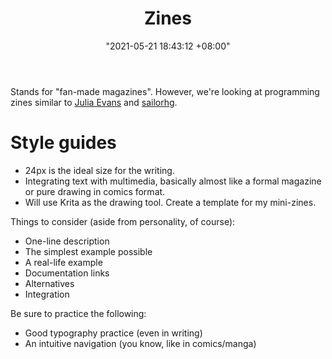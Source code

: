 #+title: Zines
#+date: "2021-05-21 18:43:12 +08:00"
#+date_modified: "2021-05-21 18:44:56 +08:00"
#+language: en


Stands for "fan-made magazines".
However, we're looking at programming zines similar to [[https://jvns.ca/][Julia Evans]] and [[https://twitter.com/sailorhg][sailorhg]].




* Style guides

- 24px is the ideal size for the writing.
- Integrating text with multimedia, basically almost like a formal magazine or pure drawing in comics format.
- Will use Krita as the drawing tool.
  Create a template for my mini-zines.

Things to consider (aside from personality, of course):

- One-line description
- The simplest example possible
- A real-life example
- Documentation links
- Alternatives
- Integration

Be sure to practice the following:

- Good typography practice (even in writing)
- An intuitive navigation (you know, like in comics/manga)
